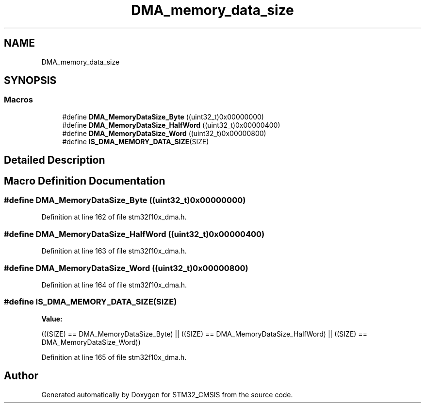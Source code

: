 .TH "DMA_memory_data_size" 3 "Sun Apr 16 2017" "STM32_CMSIS" \" -*- nroff -*-
.ad l
.nh
.SH NAME
DMA_memory_data_size
.SH SYNOPSIS
.br
.PP
.SS "Macros"

.in +1c
.ti -1c
.RI "#define \fBDMA_MemoryDataSize_Byte\fP   ((uint32_t)0x00000000)"
.br
.ti -1c
.RI "#define \fBDMA_MemoryDataSize_HalfWord\fP   ((uint32_t)0x00000400)"
.br
.ti -1c
.RI "#define \fBDMA_MemoryDataSize_Word\fP   ((uint32_t)0x00000800)"
.br
.ti -1c
.RI "#define \fBIS_DMA_MEMORY_DATA_SIZE\fP(SIZE)"
.br
.in -1c
.SH "Detailed Description"
.PP 

.SH "Macro Definition Documentation"
.PP 
.SS "#define DMA_MemoryDataSize_Byte   ((uint32_t)0x00000000)"

.PP
Definition at line 162 of file stm32f10x_dma\&.h\&.
.SS "#define DMA_MemoryDataSize_HalfWord   ((uint32_t)0x00000400)"

.PP
Definition at line 163 of file stm32f10x_dma\&.h\&.
.SS "#define DMA_MemoryDataSize_Word   ((uint32_t)0x00000800)"

.PP
Definition at line 164 of file stm32f10x_dma\&.h\&.
.SS "#define IS_DMA_MEMORY_DATA_SIZE(SIZE)"
\fBValue:\fP
.PP
.nf
(((SIZE) == DMA_MemoryDataSize_Byte) || \
                                       ((SIZE) == DMA_MemoryDataSize_HalfWord) || \
                                       ((SIZE) == DMA_MemoryDataSize_Word))
.fi
.PP
Definition at line 165 of file stm32f10x_dma\&.h\&.
.SH "Author"
.PP 
Generated automatically by Doxygen for STM32_CMSIS from the source code\&.
